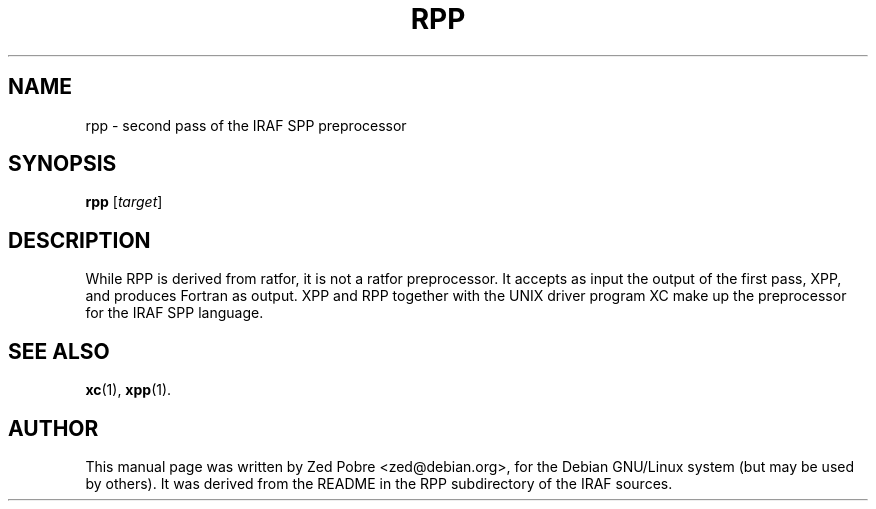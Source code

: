 .\"                                      Hey, EMACS: -*- nroff -*-
.TH RPP "1" "Novemver 2017" "IRAF 2.16.1" "IRAF commands"
.SH NAME
rpp \- second pass of the IRAF SPP preprocessor
.SH SYNOPSIS
.B rpp
.RI [ target ]
.SH DESCRIPTION
    While RPP is derived from ratfor, it is not a ratfor preprocessor.
It accepts as input the output of the first pass, XPP, and produces Fortran as
output.  XPP and RPP together with the UNIX driver program XC make up the
preprocessor for the IRAF SPP language.

.SH SEE ALSO
.BR xc (1),
.BR xpp (1).
.SH AUTHOR
This manual page was written by Zed Pobre <zed@debian.org>, for the
Debian GNU/Linux system (but may be used by others).  It was derived
from the README in the RPP subdirectory of the IRAF sources.
